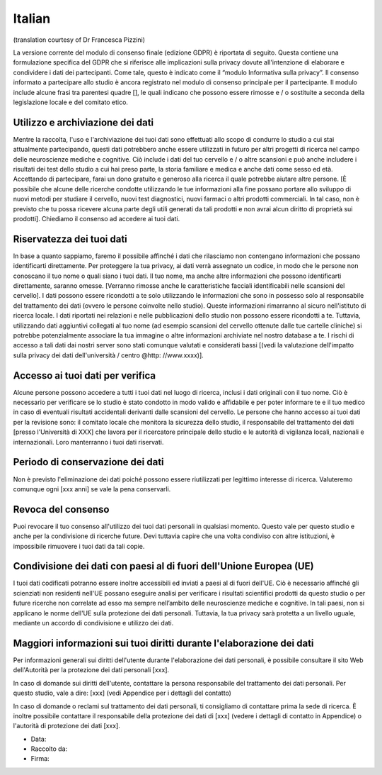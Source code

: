 Italian
-------
(translation courtesy of Dr Francesca Pizzini)

La versione corrente del modulo di consenso finale (edizione GDPR) è riportata di seguito. Questa contiene una formulazione specifica del GDPR che si riferisce alle implicazioni sulla privacy dovute all'intenzione di elaborare e condividere i dati dei partecipanti. Come tale, questo è indicato come il “modulo Informativa sulla privacy”. Il consenso informato a partecipare allo studio è ancora registrato nel modulo di consenso principale per il partecipante. Il modulo include alcune frasi tra parentesi quadre [], le quali indicano che possono essere rimosse e / o sostituite a seconda della legislazione locale e del comitato etico.

Utilizzo e archiviazione dei dati
~~~~~~~~~~~~~~~~~~~~~~~~~~~~~~~~~
Mentre la raccolta, l'uso e l'archiviazione dei tuoi dati sono effettuati allo scopo di condurre lo studio a cui stai attualmente partecipando, questi dati potrebbero anche essere utilizzati in futuro per altri progetti di ricerca nel campo delle neuroscienze mediche e cognitive. Ciò include i dati del tuo cervello e / o altre scansioni e può anche includere i risultati dei test dello studio a cui hai preso parte, la storia familiare e medica e anche dati come sesso ed età.
Accettando di partecipare, farai un dono gratuito e generoso alla ricerca il quale potrebbe aiutare altre persone. [È possibile che alcune delle ricerche condotte utilizzando le tue informazioni alla fine possano portare allo sviluppo di nuovi metodi per studiare il cervello, nuovi test diagnostici, nuovi farmaci o altri prodotti commerciali. In tal caso, non è previsto che tu possa ricevere alcuna parte degli utili generati da tali prodotti e non avrai alcun diritto di proprietà sui prodotti]. Chiediamo il consenso ad accedere ai tuoi dati.

Riservatezza dei tuoi dati
~~~~~~~~~~~~~~~~~~~~~~~~~~
In base a quanto sappiamo, faremo il possibile affinché i dati che rilasciamo non contengano informazioni che possano identificarti direttamente. Per proteggere la tua privacy, ai dati verrà assegnato un codice, in modo che le persone non conoscano il tuo nome o quali siano i tuoi dati. Il tuo nome, ma anche altre informazioni che possono identificarti direttamente, saranno omesse. [Verranno rimosse anche le caratteristiche facciali identificabili nelle scansioni del cervello]. I dati possono essere ricondotti a te solo utilizzando le informazioni che sono in possesso solo al responsabile del trattamento dei dati (ovvero le persone coinvolte nello studio).
Queste informazioni rimarranno al sicuro nell'istituto di ricerca locale. I dati riportati nei relazioni e nelle pubblicazioni dello studio non possono essere ricondotti a te. Tuttavia, utilizzando dati aggiuntivi collegati al tuo nome (ad esempio scansioni del cervello ottenute dalle tue cartelle cliniche) si potrebbe potenzialmente associare la tua immagine o altre informazioni archiviate nel nostro database a te. I rischi di accesso a tali dati dai nostri server sono stati comunque valutati e considerati bassi [(vedi la valutazione dell'impatto sulla privacy dei dati dell'università / centro @http: //www.xxxx)].

Accesso ai tuoi dati per verifica
~~~~~~~~~~~~~~~~~~~~~~~~~~~~~~~~~
Alcune persone possono accedere a tutti i tuoi dati nel luogo di ricerca, inclusi i dati originali con il tuo nome. Ciò è necessario per verificare se lo studio è stato condotto in modo valido e affidabile e per poter informare te e il tuo medico in caso di eventuali risultati accidentali derivanti dalle scansioni del cervello. Le persone che hanno accesso ai tuoi dati per la revisione sono: il comitato locale che monitora la sicurezza dello studio, il responsabile del trattamento dei dati [presso l'Università di XXX] che lavora per il ricercatore principale dello studio e le autorità di vigilanza locali, nazionali e internazionali. Loro manterranno i tuoi dati riservati.

Periodo di conservazione dei dati
~~~~~~~~~~~~~~~~~~~~~~~~~~~~~~~~~
Non è previsto l'eliminazione dei dati poiché possono essere riutilizzati per legittimo interesse di ricerca. Valuteremo comunque ogni [xxx anni] se vale la pena conservarli.

Revoca del consenso
~~~~~~~~~~~~~~~~~~~~
Puoi revocare il tuo consenso all'utilizzo dei tuoi dati personali in qualsiasi momento. Questo vale per questo studio e anche per la condivisione di ricerche future. Devi tuttavia capire che una volta condiviso con altre istituzioni, è impossibile rimuovere i tuoi dati da tali copie.

Condivisione dei dati con paesi al di fuori dell'Unione Europea (UE)
~~~~~~~~~~~~~~~~~~~~~~~~~~~~~~~~~~~~~~~~~~~~~~~~~~~~~~~~~~~~~~~~~~~~
I tuoi dati codificati potranno essere inoltre accessibili ed inviati a paesi al di fuori dell'UE. Ciò è necessario affinché gli scienziati non residenti nell'UE possano eseguire analisi per verificare i risultati scientifici prodotti da questo studio o per future ricerche non correlate ad esso ma sempre nell’ambito delle neuroscienze mediche e cognitive. In tali paesi, non si applicano le norme dell'UE sulla protezione dei dati personali. Tuttavia, la tua privacy sarà protetta a un livello uguale, mediante un accordo di condivisione e utilizzo dei dati.

Maggiori informazioni sui tuoi diritti durante l'elaborazione dei dati
~~~~~~~~~~~~~~~~~~~~~~~~~~~~~~~~~~~~~~~~~~~~~~~~~~~~~~~~~~~~~~~~~~~~~~
Per informazioni generali sui diritti dell'utente durante l'elaborazione dei dati personali, è possibile consultare il sito Web dell'Autorità per la protezione dei dati personali [xxx].

In caso di domande sui diritti dell'utente, contattare la persona responsabile del trattamento dei dati personali. Per questo studio, vale a dire:
[xxx] (vedi Appendice per i dettagli del contatto)

In caso di domande o reclami sul trattamento dei dati personali, ti consigliamo di contattare prima la sede di ricerca. È inoltre possibile contattare il responsabile della protezione dei dati di [xxx] (vedere i dettagli di contatto in Appendice) o l'autorità di protezione dei dati [xxx].

- Data:
- Raccolto da:
- Firma:
